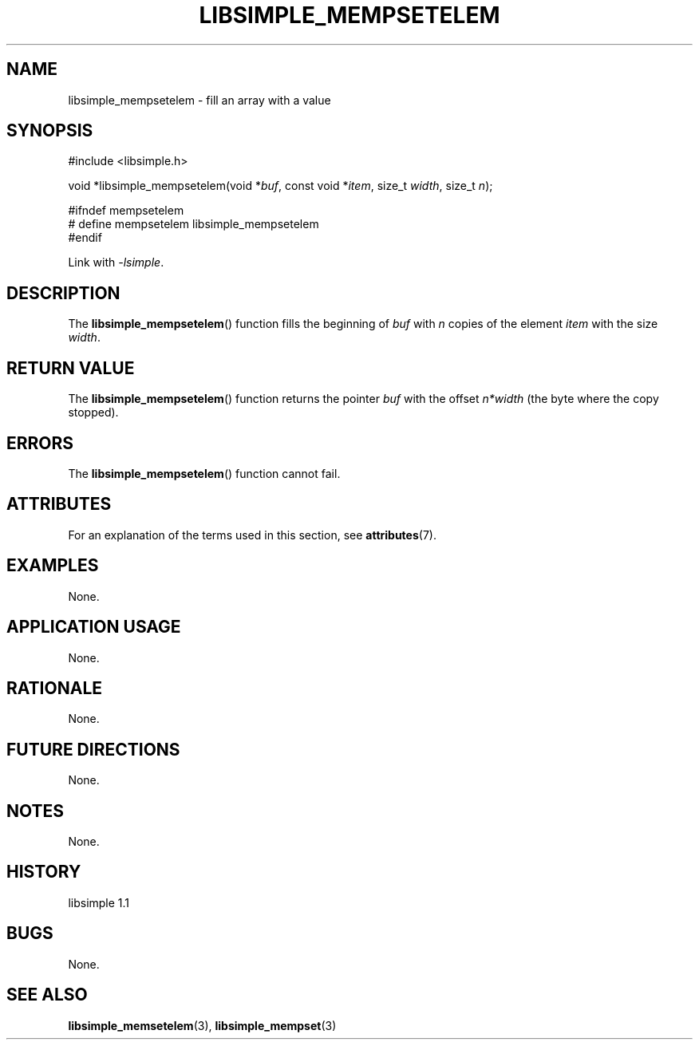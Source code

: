 .TH LIBSIMPLE_MEMPSETELEM 3 libsimple
.SH NAME
libsimple_mempsetelem \- fill an array with a value

.SH SYNOPSIS
.nf
#include <libsimple.h>

void *libsimple_mempsetelem(void *\fIbuf\fP, const void *\fIitem\fP, size_t \fIwidth\fP, size_t \fIn\fP);

#ifndef mempsetelem
# define mempsetelem libsimple_mempsetelem
#endif
.fi
.PP
Link with
.IR \-lsimple .

.SH DESCRIPTION
The
.BR libsimple_mempsetelem ()
function fills the beginning of
.I buf
with
.I n
copies of the element
.I item
with the size
.IR width .

.SH RETURN VALUE
The
.BR libsimple_mempsetelem ()
function returns the pointer
.I buf
with the offset
.I n*width
(the byte where the copy stopped).

.SH ERRORS
The
.BR libsimple_mempsetelem ()
function cannot fail.

.SH ATTRIBUTES
For an explanation of the terms used in this section, see
.BR attributes (7).
.TS
allbox;
lb lb lb
l l l.
Interface	Attribute	Value
T{
.BR libsimple_mempsetelem ()
T}	Thread safety	MT-Safe
T{
.BR libsimple_mempsetelem ()
T}	Async-signal safety	AS-Safe
T{
.BR libsimple_mempsetelem ()
T}	Async-cancel safety	AC-Safe
.TE

.SH EXAMPLES
None.

.SH APPLICATION USAGE
None.

.SH RATIONALE
None.

.SH FUTURE DIRECTIONS
None.

.SH NOTES
None.

.SH HISTORY
libsimple 1.1

.SH BUGS
None.

.SH SEE ALSO
.BR libsimple_memsetelem (3),
.BR libsimple_mempset (3)
